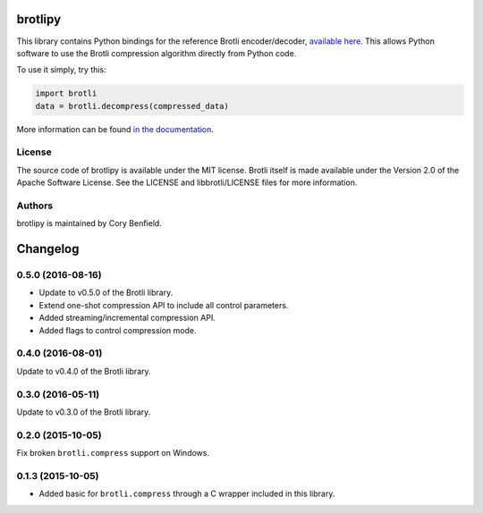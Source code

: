 brotlipy
========

This library contains Python bindings for the reference Brotli encoder/decoder,
`available here`_. This allows Python software to use the Brotli compression
algorithm directly from Python code.

To use it simply, try this:

.. code-block:: python

    import brotli
    data = brotli.decompress(compressed_data)

More information can be found `in the documentation`_.

.. _available here: https://github.com/google/brotli
.. _in the documentation: https://brotlipy.readthedocs.org

License
-------

The source code of brotlipy is available under the MIT license. Brotli itself
is made available under the Version 2.0 of the Apache Software License. See the
LICENSE and libbrotli/LICENSE files for more information.

Authors
-------

brotlipy is maintained by Cory Benfield.


Changelog
=========

0.5.0 (2016-08-16)
------------------

- Update to v0.5.0 of the Brotli library.
- Extend one-shot compression API to include all control parameters.
- Added streaming/incremental compression API.
- Added flags to control compression mode.

0.4.0 (2016-08-01)
------------------

Update to v0.4.0 of the Brotli library.

0.3.0 (2016-05-11)
------------------

Update to v0.3.0 of the Brotli library.

0.2.0 (2015-10-05)
------------------

Fix broken ``brotli.compress`` support on Windows.

0.1.3 (2015-10-05)
------------------

- Added basic for ``brotli.compress`` through a C wrapper included in this
  library.



